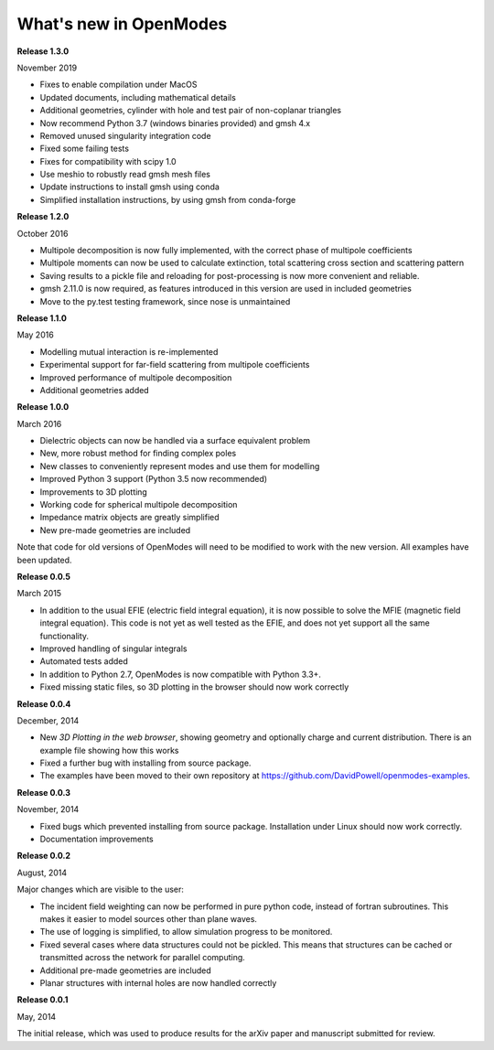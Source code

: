 What's new in OpenModes
=======================

**Release 1.3.0**

November 2019

- Fixes to enable compilation under MacOS
- Updated documents, including mathematical details
- Additional geometries, cylinder with hole and test pair of non-coplanar triangles
- Now recommend Python 3.7 (windows binaries provided) and gmsh 4.x
- Removed unused singularity integration code
- Fixed some failing tests
- Fixes for compatibility with scipy 1.0
- Use meshio to robustly read gmsh mesh files
- Update instructions to install gmsh using conda
- Simplified installation instructions, by using gmsh from conda-forge

**Release 1.2.0**

October 2016

- Multipole decomposition is now fully implemented, with the correct phase of multipole coefficients
- Multipole moments can now be used to calculate extinction, total scattering cross section and scattering pattern
- Saving results to a pickle file and reloading for post-processing is now more convenient and reliable.
- gmsh 2.11.0 is now required, as features introduced in this version are used in included geometries
- Move to the py.test testing framework, since nose is unmaintained

**Release 1.1.0**

May 2016

- Modelling mutual interaction is re-implemented
- Experimental support for far-field scattering from multipole coefficients
- Improved performance of multipole decomposition
- Additional geometries added

**Release 1.0.0**

March 2016

- Dielectric objects can now be handled via a surface equivalent problem
- New, more robust method for finding complex poles
- New classes to conveniently represent modes and use them for modelling
- Improved Python 3 support (Python 3.5 now recommended)
- Improvements to 3D plotting
- Working code for spherical multipole decomposition
- Impedance matrix objects are greatly simplified
- New pre-made geometries are included

Note that code for old versions of OpenModes will need to be modified to work
with the new version. All examples have been updated.

**Release 0.0.5**

March 2015

- In addition to the usual EFIE (electric field integral equation), it is now possible to solve
  the MFIE (magnetic field integral equation). This code is not yet as well tested as the EFIE,
  and does not yet support all the same functionality.
- Improved handling of singular integrals
- Automated tests added
- In addition to Python 2.7, OpenModes is now compatible with Python 3.3+.
- Fixed missing static files, so 3D plotting in the browser should now work correctly

**Release 0.0.4**

December, 2014

- New *3D Plotting in the web browser*, showing geometry and optionally charge
  and current distribution. There is an example file showing how this works
- Fixed a further bug with installing from source package.
- The examples have been moved to their own repository at https://github.com/DavidPowell/openmodes-examples.

**Release 0.0.3**

November, 2014

- Fixed bugs which prevented installing from source package. Installation under
  Linux should now work correctly.
- Documentation improvements

**Release 0.0.2**

August, 2014

Major changes which are visible to the user:

- The incident field weighting can now be performed in pure python code, instead
  of fortran subroutines. This makes it easier to model sources other than plane waves.
- The use of logging is simplified, to allow simulation progress to be monitored.
- Fixed several cases where data structures could not be pickled. This means that 
  structures can be cached or transmitted across the network for parallel computing.
- Additional pre-made geometries are included
- Planar structures with internal holes are now handled correctly

**Release 0.0.1**

May, 2014

The initial release, which was used to produce results for the arXiv paper
and manuscript submitted for review.
